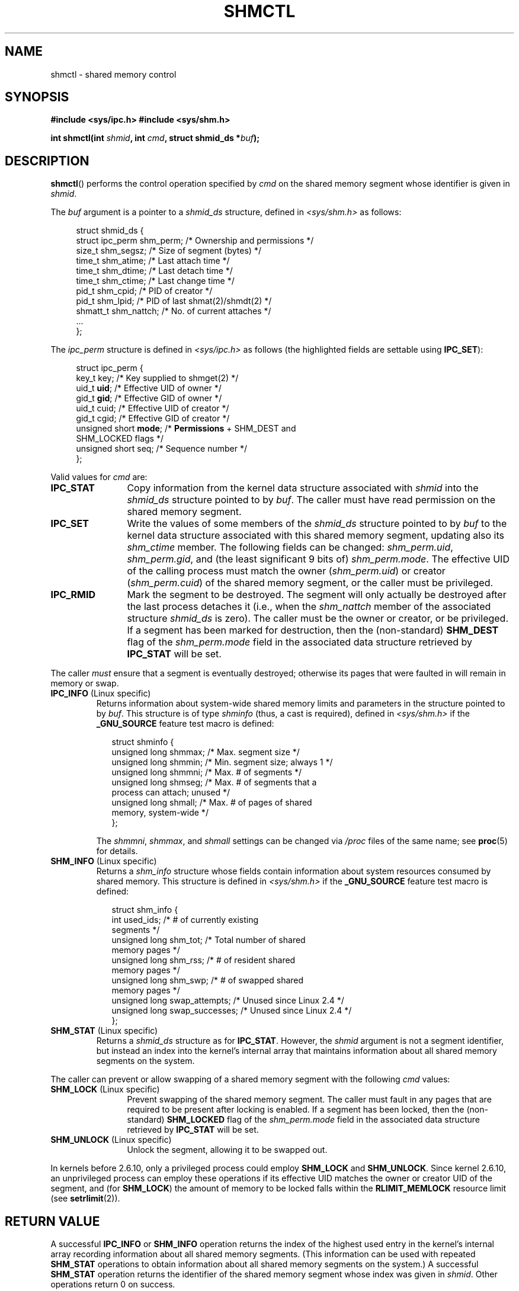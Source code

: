 .\" Copyright (c) 1993 Luigi P. Bai (lpb@softint.com) July 28, 1993
.\" and Copyright 1993 Giorgio Ciucci <giorgio@crcc.it>
.\" and Copyright 2004, 2005 Michael Kerrisk <mtk-manpages@gmx.net>
.\"
.\" Permission is granted to make and distribute verbatim copies of this
.\" manual provided the copyright notice and this permission notice are
.\" preserved on all copies.
.\"
.\" Permission is granted to copy and distribute modified versions of this
.\" manual under the conditions for verbatim copying, provided that the
.\" entire resulting derived work is distributed under the terms of a
.\" permission notice identical to this one.
.\"
.\" Since the Linux kernel and libraries are constantly changing, this
.\" manual page may be incorrect or out-of-date.  The author(s) assume no
.\" responsibility for errors or omissions, or for damages resulting from
.\" the use of the information contained herein.  The author(s) may not
.\" have taken the same level of care in the production of this manual,
.\" which is licensed free of charge, as they might when working
.\" professionally.
.\"
.\" Formatted or processed versions of this manual, if unaccompanied by
.\" the source, must acknowledge the copyright and authors of this work.
.\"
.\" Modified 1993-07-28, Rik Faith <faith@cs.unc.edu>
.\" Modified 1993-11-28, Giorgio Ciucci <giorgio@crcc.it>
.\" Modified 1997-01-31, Eric S. Raymond <esr@thyrsus.com>
.\" Modified 2001-02-18, Andries Brouwer <aeb@cwi.nl>
.\" Modified 2002-01-05, 2004-05-27, 2004-06-17,
.\"    Michael Kerrisk <mtk-manpages@gmx.net>
.\" Modified 2004-10-11, aeb
.\" Modified, Nov 2004, Michael Kerrisk <mtk-manpages@gmx.net>
.\"	Language and formatting clean-ups
.\"	Updated shmid_ds structure definitions
.\"	Added information on SHM_DEST and SHM_LOCKED flags
.\"	Noted that CAP_IPC_LOCK is not required for SHM_UNLOCK
.\"		since kernel 2.6.9
.\" Modified, 2004-11-25, mtk, notes on 2.6.9 RLIMIT_MEMLOCK changes
.\" 2005-04-25, mtk -- noted aberrant Linux behavior w.r.t. new
.\"	attaches to a segment that has already been marked for deletion.
.\" 2005-08-02, mtk: Added IPC_INFO, SHM_INFO, SHM_STAT descriptions.
.\"
.TH SHMCTL 2 2005-05-30 "Linux" "Linux Programmer's Manual"
.SH NAME
shmctl \- shared memory control
.SH SYNOPSIS
.ad l
.B #include <sys/ipc.h>
.B #include <sys/shm.h>
.sp
.BI "int shmctl(int " shmid ", int " cmd ", struct shmid_ds *" buf );
.ad b
.SH DESCRIPTION
.BR shmctl ()
performs the control operation specified by
.I cmd
on the shared memory segment whose identifier is given in
.IR shmid .
.PP
The
.I buf
argument is a pointer to a \fIshmid_ds\fP structure,
defined in \fI<sys/shm.h>\fP as follows:
.PP
.in +4n
.nf
struct shmid_ds {
    struct ipc_perm shm_perm;    /* Ownership and permissions */
    size_t          shm_segsz;   /* Size of segment (bytes) */
    time_t          shm_atime;   /* Last attach time */
    time_t          shm_dtime;   /* Last detach time */
    time_t          shm_ctime;   /* Last change time */
    pid_t           shm_cpid;    /* PID of creator */
    pid_t           shm_lpid;    /* PID of last shmat(2)/shmdt(2) */
    shmatt_t        shm_nattch;  /* No. of current attaches */
    ...
};
.fi
.in -4n
.PP
The
.I ipc_perm
structure is defined in \fI<sys/ipc.h>\fP as follows
(the highlighted fields are settable using
.BR IPC_SET ):
.PP
.in +4n
.nf
struct ipc_perm {
    key_t key;            /* Key supplied to shmget(2) */
    uid_t \fBuid\fP;            /* Effective UID of owner */
    gid_t \fBgid\fP;            /* Effective GID of owner */
    uid_t cuid;           /* Effective UID of creator */
    gid_t cgid;           /* Effective GID of creator */
    unsigned short \fBmode\fP;  /* \fBPermissions\fP + SHM_DEST and
                             SHM_LOCKED flags */
    unsigned short seq;   /* Sequence number */
};
.fi
.in -4n
.PP
Valid values for
.I cmd
are:
.br
.TP 12
.B IPC_STAT
Copy information from the kernel data structure associated with
.I shmid
into the
.I shmid_ds
structure pointed to by \fIbuf\fP.
The caller must have read permission on the
shared memory segment.
.TP
.B IPC_SET
Write the values of some members of the
.I shmid_ds
structure pointed to by
.I buf
to the kernel data structure associated with this shared memory segment,
updating also its
.I shm_ctime
member.
The following fields can be changed:
\fIshm_perm.uid\fP, \fIshm_perm.gid\fP,
and (the least significant 9 bits of) \fIshm_perm.mode\fP.
The effective UID of the calling process must match the owner
.RI ( shm_perm.uid )
or creator
.RI ( shm_perm.cuid )
of the shared memory segment, or the caller must be privileged.
.TP
.B IPC_RMID
Mark the segment to be destroyed.
The segment will only actually be destroyed
after the last process detaches it (i.e., when the
.I shm_nattch
member of the associated structure
.I shmid_ds
is zero).
The caller must be the owner or creator, or be privileged.
If a segment has been marked for destruction, then the (non-standard)
.B SHM_DEST
flag of the
.I shm_perm.mode
field in the associated data structure retrieved by
.B IPC_STAT
will be set.
.PP
The caller \fImust\fP ensure that a segment is eventually destroyed;
otherwise its pages that were faulted in will remain in memory or swap.
.TP
.BR IPC_INFO " (Linux specific)"
Returns information about system-wide shared memory limits and
parameters in the structure pointed to by
.IR buf .
This structure is of type
.IR shminfo
(thus, a cast is required),
defined in
.I <sys/shm.h>
if the
.B _GNU_SOURCE
feature test macro is defined:
.nf
.in +2n

struct  shminfo {
    unsigned long shmmax; /* Max. segment size */
    unsigned long shmmin; /* Min. segment size; always 1 */
    unsigned long shmmni; /* Max. # of segments */
    unsigned long shmseg; /* Max. # of segments that a
                             process can attach; unused */
    unsigned long shmall; /* Max. # of pages of shared
                             memory, system-wide */
};

.in -2n
.fi
The
.IR shmmni ,
.IR shmmax ,
and
.I shmall
settings can be changed via
.I /proc
files of the same name; see
.BR proc (5)
for details.
.TP
.BR SHM_INFO " (Linux specific)"
Returns a
.I shm_info
structure whose fields contain information
about system resources consumed by shared memory.
This structure is defined in
.I <sys/shm.h>
if the
.B _GNU_SOURCE
feature test macro is defined:
.nf
.in +2n

struct shm_info {
    int used_ids;           /* # of currently existing
                               segments */
    unsigned long shm_tot;  /* Total number of shared
                               memory pages */
    unsigned long shm_rss;  /* # of resident shared
                               memory pages */
    unsigned long shm_swp;  /* # of swapped shared
                               memory pages */
    unsigned long swap_attempts;  /* Unused since Linux 2.4 */
    unsigned long swap_successes; /* Unused since Linux 2.4 */
};
.in -2n
.fi
.TP
.BR SHM_STAT " (Linux specific)"
Returns a
.I shmid_ds
structure as for
.BR IPC_STAT .
However, the
.I shmid
argument is not a segment identifier, but instead an index into
the kernel's internal array that maintains information about
all shared memory segments on the system.
.PP
The caller can prevent or allow swapping of a shared
memory segment with the following \fIcmd\fP values:
.br
.TP 12
.BR SHM_LOCK " (Linux specific)"
Prevent swapping of the shared memory segment.
The caller must fault in
any pages that are required to be present after locking is enabled.
If a segment has been locked, then the (non-standard)
.BR SHM_LOCKED
flag of the
.I shm_perm.mode
field in the associated data structure retrieved by
.B IPC_STAT
will be set.
.TP
.BR SHM_UNLOCK " (Linux specific)"
Unlock the segment, allowing it to be swapped out.
.PP
In kernels before 2.6.10, only a privileged process
could employ
.B SHM_LOCK
and
.BR SHM_UNLOCK .
Since kernel 2.6.10, an unprivileged process can employ these operations
if its effective UID matches the owner or creator UID of the segment, and
(for
.BR SHM_LOCK )
the amount of memory to be locked falls within the
.BR RLIMIT_MEMLOCK
resource limit (see
.BR setrlimit (2)).
.\" There was some weirdness in 2.6.9: SHM_LOCK and SHM_UNLOCK could
.\" be applied to a segment, regardless of ownership of the segment.
.\" This was a botch-up in the move to RLIMIT_MEMLOCK, and was fixed
.\" in 2.6.10.  MTK, May 2005
.SH "RETURN VALUE"
A successful
.B IPC_INFO
or
.B SHM_INFO
operation returns the index of the highest used entry in the
kernel's internal array recording information about all
shared memory segments.
(This information can be used with repeated
.B SHM_STAT
operations to obtain information about all shared memory segments
on the system.)
A successful
.B SHM_STAT
operation returns the identifier of the shared memory segment
whose index was given in
.IR shmid .
Other operations return 0 on success.

On error, \-1 is returned, and
.I errno
is set appropriately.
.SH ERRORS
.TP 11
.B EACCES
\fBIPC_STAT\fP or \fBSHM_STAT\fP is requested and
\fIshm_perm.mode\fP does not allow read access for
.IR shmid ,
and the calling process does not have the
.BR CAP_IPC_OWNER
capability.
.TP
.B EFAULT
The argument
.I cmd
has value
.B IPC_SET
or
.B IPC_STAT
but the address pointed to by
.I buf
isn't accessible.
.TP
.B EIDRM
\fIshmid\fP points to a removed identifier.
.TP
.B EINVAL
\fIshmid\fP is not a valid identifier, or \fIcmd\fP
is not a valid command.
Or: for a
.B SHM_STAT
operation, the index value specified in
.I shmid
referred to an array slot that is currently unused.
.TP
.B ENOMEM
(In kernels since 2.6.9),
.B SHM_LOCK
was specified and the size of the to-be-locked segment would mean
that the total bytes in locked shared memory segments would exceed
the limit for the real user ID of the calling process.
This limit is defined by the
.BR RLIMIT_MEMLOCK
soft resource limit (see
.BR setrlimit (2)).
.TP
.B EOVERFLOW
\fBIPC_STAT\fP is attempted, and the GID or UID value
is too large to be stored in the structure pointed to by
.IR buf .
.TP
.B EPERM
\fBIPC_SET\fP or \fBIPC_RMID\fP is attempted, and the
effective user ID of the calling process is not that of the creator
(found in
.IR shm_perm.cuid ),
or the owner
(found in
.IR shm_perm.uid ),
and the process was not privileged (Linux: did not have the
.B CAP_SYS_ADMIN
capability).

Or (in kernels before 2.6.9),
.B SHM_LOCK
or
.B SHM_UNLOCK
was specified, but the process was not privileged
(Linux: did not have the
.B CAP_IPC_LOCK
capability).
(Since Linux 2.6.9, this error can also occur if the
.BR RLIMIT_MEMLOCK
is 0 and the caller is not privileged.)
.SH "CONFORMING TO"
SVr4, POSIX.1-2001.
.\" SVr4 documents additional error conditions EINVAL,
.\" ENOENT, ENOSPC, ENOMEM, EEXIST.  Neither SVr4 nor SVID documents
.\" an EIDRM error condition.
.SH NOTES
The
.BR IPC_INFO ,
.BR SHM_STAT
and
.B SHM_INFO
operations are used by the
.BR ipcs (8)
program to provide information on allocated resources.
In the future these may modified or moved to a /proc file system
interface.

Linux permits a process to attach
.RB ( shmat (2))
a shared memory segment that has already been marked for deletion
using
.IR shmctl(IPC_RMID) .
This feature is not available on other Unix implementations;
portable applications should avoid relying on it.

Various fields in a \fIstruct shmid_ds\fP were typed as
.I short
under Linux 2.2
and have become
.I long
under Linux 2.4.
To take advantage of this,
a recompilation under glibc-2.1.91 or later should suffice.
(The kernel distinguishes old and new calls by an
.B IPC_64
flag in
.IR cmd .)
.SH "SEE ALSO"
.BR mlock (2),
.BR setrlimit (2),
.BR shmget (2),
.BR shmop (2),
.BR capabilities (7),
.BR svipc (7)
